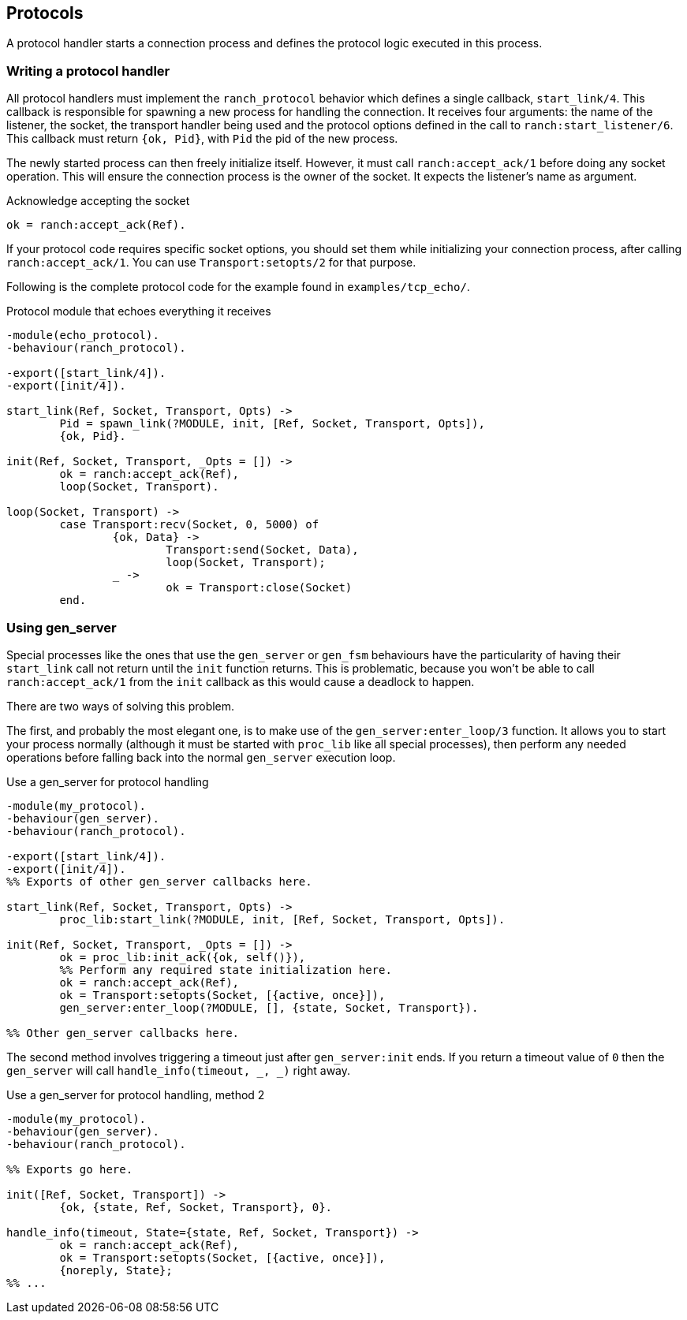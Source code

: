 == Protocols

A protocol handler starts a connection process and defines the
protocol logic executed in this process.

=== Writing a protocol handler

All protocol handlers must implement the `ranch_protocol` behavior
which defines a single callback, `start_link/4`. This callback is
responsible for spawning a new process for handling the connection.
It receives four arguments: the name of the listener, the socket, the
transport handler being used and the protocol options defined in
the call to `ranch:start_listener/6`. This callback must
return `{ok, Pid}`, with `Pid` the pid of the new process.

The newly started process can then freely initialize itself. However,
it must call `ranch:accept_ack/1` before doing any socket operation.
This will ensure the connection process is the owner of the socket.
It expects the listener's name as argument.

.Acknowledge accepting the socket

[source,erlang]
ok = ranch:accept_ack(Ref).

If your protocol code requires specific socket options, you should
set them while initializing your connection process, after
calling `ranch:accept_ack/1`. You can use `Transport:setopts/2`
for that purpose.

Following is the complete protocol code for the example found
in `examples/tcp_echo/`.

.Protocol module that echoes everything it receives

[source,erlang]
----
-module(echo_protocol).
-behaviour(ranch_protocol).

-export([start_link/4]).
-export([init/4]).

start_link(Ref, Socket, Transport, Opts) ->
	Pid = spawn_link(?MODULE, init, [Ref, Socket, Transport, Opts]),
	{ok, Pid}.

init(Ref, Socket, Transport, _Opts = []) ->
	ok = ranch:accept_ack(Ref),
	loop(Socket, Transport).

loop(Socket, Transport) ->
	case Transport:recv(Socket, 0, 5000) of
		{ok, Data} ->
			Transport:send(Socket, Data),
			loop(Socket, Transport);
		_ ->
			ok = Transport:close(Socket)
	end.
----

=== Using gen_server

Special processes like the ones that use the `gen_server` or `gen_fsm`
behaviours have the particularity of having their `start_link` call not
return until the `init` function returns. This is problematic, because
you won't be able to call `ranch:accept_ack/1` from the `init` callback
as this would cause a deadlock to happen.

There are two ways of solving this problem.

The first, and probably the most elegant one, is to make use of the
`gen_server:enter_loop/3` function. It allows you to start your process
normally (although it must be started with `proc_lib` like all special
processes), then perform any needed operations before falling back into
the normal `gen_server` execution loop.

.Use a gen_server for protocol handling

[source,erlang]
----
-module(my_protocol).
-behaviour(gen_server).
-behaviour(ranch_protocol).

-export([start_link/4]).
-export([init/4]).
%% Exports of other gen_server callbacks here.

start_link(Ref, Socket, Transport, Opts) ->
	proc_lib:start_link(?MODULE, init, [Ref, Socket, Transport, Opts]).

init(Ref, Socket, Transport, _Opts = []) ->
	ok = proc_lib:init_ack({ok, self()}),
	%% Perform any required state initialization here.
	ok = ranch:accept_ack(Ref),
	ok = Transport:setopts(Socket, [{active, once}]),
	gen_server:enter_loop(?MODULE, [], {state, Socket, Transport}).

%% Other gen_server callbacks here.
----

The second method involves triggering a timeout just after `gen_server:init`
ends. If you return a timeout value of `0` then the `gen_server` will call
`handle_info(timeout, _, _)` right away.

.Use a gen_server for protocol handling, method 2

[source,erlang]
----
-module(my_protocol).
-behaviour(gen_server).
-behaviour(ranch_protocol).

%% Exports go here.

init([Ref, Socket, Transport]) ->
	{ok, {state, Ref, Socket, Transport}, 0}.

handle_info(timeout, State={state, Ref, Socket, Transport}) ->
	ok = ranch:accept_ack(Ref),
	ok = Transport:setopts(Socket, [{active, once}]),
	{noreply, State};
%% ...
----
